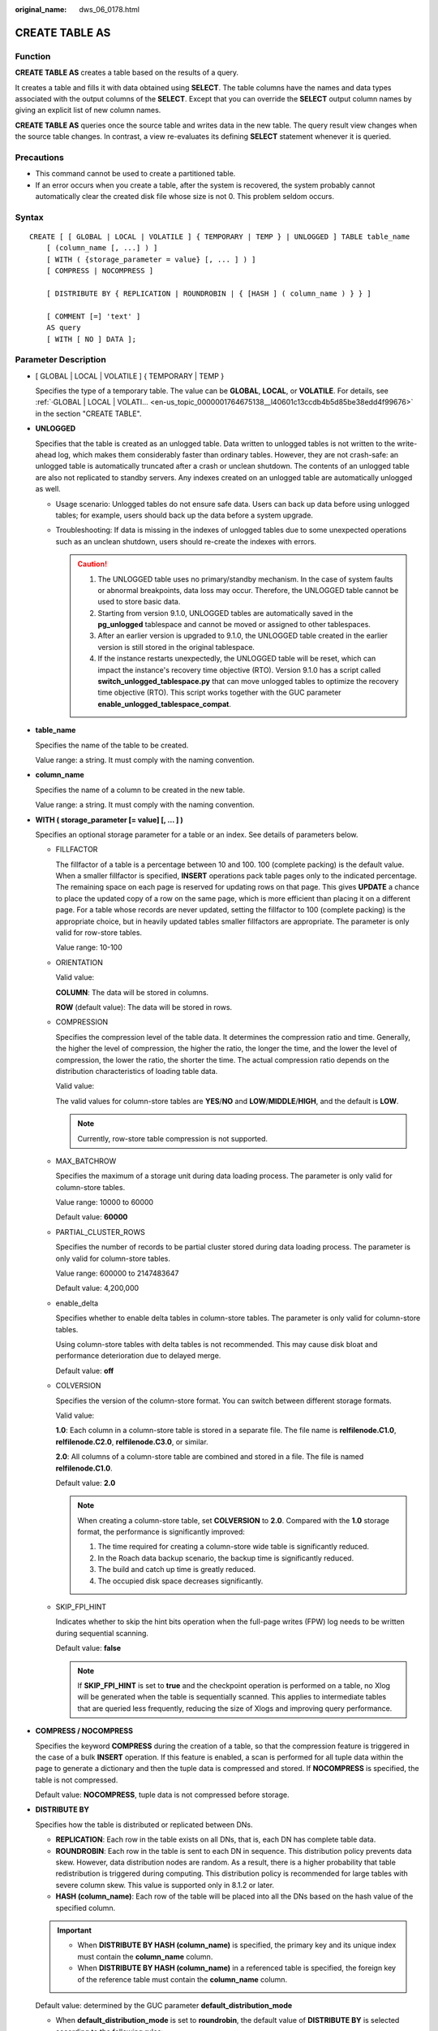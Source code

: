 :original_name: dws_06_0178.html

.. _dws_06_0178:

CREATE TABLE AS
===============

Function
--------

**CREATE TABLE AS** creates a table based on the results of a query.

It creates a table and fills it with data obtained using **SELECT**. The table columns have the names and data types associated with the output columns of the **SELECT**. Except that you can override the **SELECT** output column names by giving an explicit list of new column names.

**CREATE TABLE AS** queries once the source table and writes data in the new table. The query result view changes when the source table changes. In contrast, a view re-evaluates its defining **SELECT** statement whenever it is queried.

Precautions
-----------

-  This command cannot be used to create a partitioned table.
-  If an error occurs when you create a table, after the system is recovered, the system probably cannot automatically clear the created disk file whose size is not 0. This problem seldom occurs.

Syntax
------

::

   CREATE [ [ GLOBAL | LOCAL | VOLATILE ] { TEMPORARY | TEMP } | UNLOGGED ] TABLE table_name
       [ (column_name [, ...] ) ]
       [ WITH ( {storage_parameter = value} [, ... ] ) ]
       [ COMPRESS | NOCOMPRESS ]

       [ DISTRIBUTE BY { REPLICATION | ROUNDROBIN | { [HASH ] ( column_name ) } } ]

       [ COMMENT [=] 'text' ]
       AS query
       [ WITH [ NO ] DATA ];

Parameter Description
---------------------

-  [ GLOBAL \| LOCAL \| VOLATILE ] { TEMPORARY \| TEMP }

   Specifies the type of a temporary table. The value can be **GLOBAL**, **LOCAL**, or **VOLATILE**. For details, see :ref:`·GLOBAL | LOCAL | VOLATI... <en-us_topic_0000001764675138__l40601c13ccdb4b5d85be38edd4f99676>` in the section "CREATE TABLE".

-  **UNLOGGED**

   Specifies that the table is created as an unlogged table. Data written to unlogged tables is not written to the write-ahead log, which makes them considerably faster than ordinary tables. However, they are not crash-safe: an unlogged table is automatically truncated after a crash or unclean shutdown. The contents of an unlogged table are also not replicated to standby servers. Any indexes created on an unlogged table are automatically unlogged as well.

   -  Usage scenario: Unlogged tables do not ensure safe data. Users can back up data before using unlogged tables; for example, users should back up the data before a system upgrade.
   -  Troubleshooting: If data is missing in the indexes of unlogged tables due to some unexpected operations such as an unclean shutdown, users should re-create the indexes with errors.

      .. caution::

         #. The UNLOGGED table uses no primary/standby mechanism. In the case of system faults or abnormal breakpoints, data loss may occur. Therefore, the UNLOGGED table cannot be used to store basic data.
         #. Starting from version 9.1.0, UNLOGGED tables are automatically saved in the **pg_unlogged** tablespace and cannot be moved or assigned to other tablespaces.
         #. After an earlier version is upgraded to 9.1.0, the UNLOGGED table created in the earlier version is still stored in the original tablespace.
         #. If the instance restarts unexpectedly, the UNLOGGED table will be reset, which can impact the instance's recovery time objective (RTO). Version 9.1.0 has a script called **switch_unlogged_tablespace.py** that can move unlogged tables to optimize the recovery time objective (RTO). This script works together with the GUC parameter **enable_unlogged_tablespace_compat**.

-  **table_name**

   Specifies the name of the table to be created.

   Value range: a string. It must comply with the naming convention.

-  **column_name**

   Specifies the name of a column to be created in the new table.

   Value range: a string. It must comply with the naming convention.

-  **WITH ( storage_parameter [= value] [, ... ] )**

   Specifies an optional storage parameter for a table or an index. See details of parameters below.

   -  FILLFACTOR

      The fillfactor of a table is a percentage between 10 and 100. 100 (complete packing) is the default value. When a smaller fillfactor is specified, **INSERT** operations pack table pages only to the indicated percentage. The remaining space on each page is reserved for updating rows on that page. This gives **UPDATE** a chance to place the updated copy of a row on the same page, which is more efficient than placing it on a different page. For a table whose records are never updated, setting the fillfactor to 100 (complete packing) is the appropriate choice, but in heavily updated tables smaller fillfactors are appropriate. The parameter is only valid for row-store tables.

      Value range: 10-100

   -  ORIENTATION

      Valid value:

      **COLUMN**: The data will be stored in columns.

      **ROW** (default value): The data will be stored in rows.

   -  COMPRESSION

      Specifies the compression level of the table data. It determines the compression ratio and time. Generally, the higher the level of compression, the higher the ratio, the longer the time, and the lower the level of compression, the lower the ratio, the shorter the time. The actual compression ratio depends on the distribution characteristics of loading table data.

      Valid value:

      The valid values for column-store tables are **YES**/**NO** and **LOW**/**MIDDLE**/**HIGH**, and the default is **LOW**.

      .. note::

         Currently, row-store table compression is not supported.

   -  MAX_BATCHROW

      Specifies the maximum of a storage unit during data loading process. The parameter is only valid for column-store tables.

      Value range: 10000 to 60000

      Default value: **60000**

   -  PARTIAL_CLUSTER_ROWS

      Specifies the number of records to be partial cluster stored during data loading process. The parameter is only valid for column-store tables.

      Value range: 600000 to 2147483647

      Default value: 4,200,000

   -  enable_delta

      Specifies whether to enable delta tables in column-store tables. The parameter is only valid for column-store tables.

      Using column-store tables with delta tables is not recommended. This may cause disk bloat and performance deterioration due to delayed merge.

      Default value: **off**

   -  COLVERSION

      Specifies the version of the column-store format. You can switch between different storage formats.

      Valid value:

      **1.0**: Each column in a column-store table is stored in a separate file. The file name is **relfilenode.C1.0**, **relfilenode.C2.0**, **relfilenode.C3.0**, or similar.

      **2.0**: All columns of a column-store table are combined and stored in a file. The file is named **relfilenode.C1.0**.

      Default value: **2.0**

      .. note::

         When creating a column-store table, set **COLVERSION** to **2.0**. Compared with the **1.0** storage format, the performance is significantly improved:

         #. The time required for creating a column-store wide table is significantly reduced.
         #. In the Roach data backup scenario, the backup time is significantly reduced.
         #. The build and catch up time is greatly reduced.
         #. The occupied disk space decreases significantly.

   -  SKIP_FPI_HINT

      Indicates whether to skip the hint bits operation when the full-page writes (FPW) log needs to be written during sequential scanning.

      Default value: **false**

      .. note::

         If **SKIP_FPI_HINT** is set to **true** and the checkpoint operation is performed on a table, no Xlog will be generated when the table is sequentially scanned. This applies to intermediate tables that are queried less frequently, reducing the size of Xlogs and improving query performance.

-  **COMPRESS / NOCOMPRESS**

   Specifies the keyword **COMPRESS** during the creation of a table, so that the compression feature is triggered in the case of a bulk **INSERT** operation. If this feature is enabled, a scan is performed for all tuple data within the page to generate a dictionary and then the tuple data is compressed and stored. If **NOCOMPRESS** is specified, the table is not compressed.

   Default value: **NOCOMPRESS**, tuple data is not compressed before storage.

-  **DISTRIBUTE BY**

   Specifies how the table is distributed or replicated between DNs.

   -  **REPLICATION**: Each row in the table exists on all DNs, that is, each DN has complete table data.
   -  **ROUNDROBIN**: Each row in the table is sent to each DN in sequence. This distribution policy prevents data skew. However, data distribution nodes are random. As a result, there is a higher probability that table redistribution is triggered during computing. This distribution policy is recommended for large tables with severe column skew. This value is supported only in 8.1.2 or later.
   -  **HASH (column_name)**: Each row of the table will be placed into all the DNs based on the hash value of the specified column.

   .. important::

      -  When **DISTRIBUTE BY HASH (column_name)** is specified, the primary key and its unique index must contain the **column_name** column.
      -  When **DISTRIBUTE BY HASH (column_name)** in a referenced table is specified, the foreign key of the reference table must contain the **column_name** column.

   Default value: determined by the GUC parameter **default_distribution_mode**

   -  When **default_distribution_mode** is set to **roundrobin**, the default value of **DISTRIBUTE BY** is selected according to the following rules:

      #. If the primary key or unique constraint is included during table creation, hash distribution is selected. The distribution column is the column corresponding to the primary key or unique constraint.
      #. If the primary key or unique constraint is not included during table creation, round-robin distribution is selected.

   -  When **default_distribution_mode** is set to **hash**, the default value of **DISTRIBUTE BY** is selected according to the following rules:

      #. If the primary key or unique constraint is included during table creation, hash distribution is selected. The distribution column is the column corresponding to the primary key or unique constraint.
      #. If the primary key or unique constraint is not included during table creation but there are columns whose data types can be used as distribution columns, hash distribution is selected. The distribution column is the first column whose data type can be used as a distribution column.
      #. If the primary key or unique constraint is not included during table creation and no column whose data type can be used as a distribution column exists, round-robin distribution is selected.

   The following data types can be used as distribution columns:

   -  Integer types: **TINYINT**, **SMALLINT**, **INT**, **BIGINT**, and **NUMERIC/DECIMAL**
   -  Character types: **CHAR**, **BPCHAR**, **VARCHAR**, **VARCHAR2**, **NVARCHAR2**, and **TEXT**
   -  Date/time types: **DATE**, **TIME**, **TIMETZ**, **TIMESTAMP**, **TIMESTAMPTZ**, **INTERVAL**, and **SMALLDATETIME**

-  **COMMENT [=] 'text'**

   The **COMMENT** clause can specify table comments during table creation.

-  **AS query**

   Indicates a **SELECT** or **VALUES** command, or an **EXECUTE** command that runs a prepared **SELECT**, or **VALUES** query.

-  **[ WITH [ NO ] DATA ]**

   Specifies whether the data produced by the query should be copied into the new table. By default, the data is copied. If the **NO** parameter is used, the data is not copied.

Examples
--------

Create the **store_returns_t1** table and insert numbers that are greater than 4795 in the **sr_item_sk** column of the **store_returns** table:

::

   CREATE TABLE store_returns_t1 AS SELECT * FROM store_returns WHERE sr_item_sk > '4795';

Copy **store_returns** to create the **store_returns_t2** table:

::

   CREATE TABLE store_returns_t2 AS table store_returns;

Helpful Links
-------------

:ref:`CREATE TABLE <dws_06_0177>`, :ref:`SELECT <dws_06_0238>`
